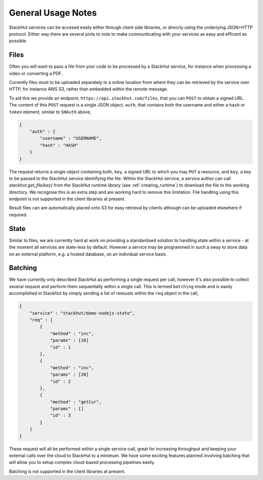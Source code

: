 .. _using_general:

General Usage Notes
===================

StackHut services can be accesed easily either through client side libraries, or direcrly using the underlying JSON+HTTP protocol. Either way there are several pints to note to make communticating with your services as easy and efficent as possible.


.. _using_general_files:

Files
-----

Often you will want to pass a file from your code to be processed by a StackHut service, for instance when processing a video or converting a PDF.

Currently files must to be uploaded separately to a online location from where they can be retrieved by the service over HTTP, for instance AWS S3, rather than embedded within the remote message.

To aid this we provide an endpoint, ``https://api.stackhut.com/files``, that you can ``POST`` to obtain a signed URL. The content of this ``POST`` request is a single JSON object, ``auth``, that contains both the username and either a ``hash`` or ``token`` element, similar to ``SHAuth`` above,

.. code-block:: JSON

    {
        "auth" : {
            "username" : "USERNAME",
            "hash" : "HASH"
        }
    }


The request returns a single object containing both, ``key``, a signed URL to which you may ``PUT`` a resource, and ``key``, a key to be passed to the StackHut service identifying the file. Within the StackHut service, a service author can call `stackhut.get_file(key)` from the StackHut runtime library (see :ref:`creating_runtime`) to download the file to the working directory.
We recognise this is an extra step and are working hard to remove this limitation. File handling using this endpoint is not supported in the client libraries at present.

Result files can are automatically placed onto S3 for easy retrieval by clients although can be uploaded elsewhere if required.

State
-----

Similar to files, we are currently hard at work on providing a standardised solution to handling state within a service - at the moment all services are state-less by default. 
However a service may be programmed in such a sway to store data on an external platform, e.g. a hosted database, on an individual service basis.

Batching
--------

We have currently only described StackHut as performing a single request per call, however it's also possible to collect several request and perform them sequentially within a single call. This is termed ``batching`` mode and is easily accomplished in StackHut by simply sending a list of reesusts within the ``req`` object in the call,

.. code-block:: JSON

    {
        "service" : "stackhut/demo-nodejs-state",
        "req" : [
            {
                "method" : "inc",
                "params" : [10]        
                "id" : 1
            },
            {
                "method" : "inc",
                "params" : [20]        
                "id" : 2
            },
            {
                "method" : "getCur",
                "params" : []        
                "id" : 3
            }
        ]
    }    

These request will all be performed within a single service-call, great for increasing throughput and keeping your external calls over the cloud to StackHut to a minimum.
We have some exciting features planned involving batching that will allow you to setup complex cloud-based processing pipelines easily.

Batching is not supported in the client libraries at present.
